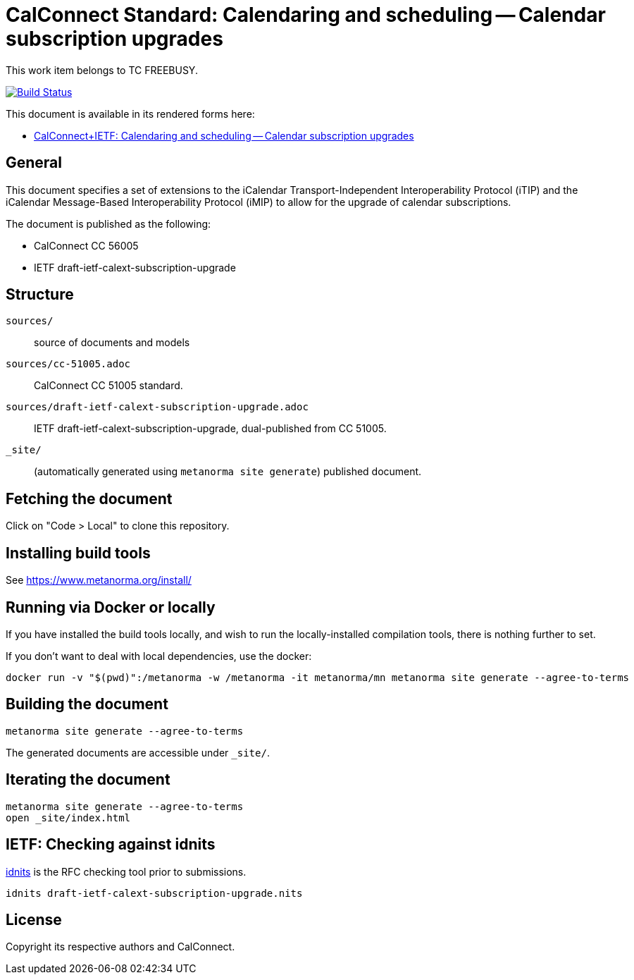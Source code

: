 = CalConnect Standard: Calendaring and scheduling -- Calendar subscription upgrades

This work item belongs to TC FREEBUSY.

image:https://github.com/CalConnect/cc-subscription-upgrade/actions/workflows/generate.yml/badge.svg["Build Status", link="https://github.com/CalConnect/cc-subscription-upgrade/actions/workflows/generate.yml"]

This document is available in its rendered forms here:

* https://calconnect.github.io/cc-subscription-upgrade/[CalConnect+IETF: Calendaring and scheduling -- Calendar subscription upgrades]

== General

This document specifies a set of extensions to the iCalendar
Transport-Independent Interoperability Protocol (iTIP) and the iCalendar
Message-Based Interoperability Protocol (iMIP) to allow for the upgrade of
calendar subscriptions.

The document is published as the following:

* CalConnect CC 56005
* IETF draft-ietf-calext-subscription-upgrade


== Structure

`sources/`::
source of documents and models

`sources/cc-51005.adoc`::
CalConnect CC 51005 standard.

`sources/draft-ietf-calext-subscription-upgrade.adoc`::
IETF draft-ietf-calext-subscription-upgrade, dual-published from CC 51005.

`_site/`::
(automatically generated using `metanorma site generate`) published document.


== Fetching the document

Click on "Code > Local" to clone this repository.


== Installing build tools

See https://www.metanorma.org/install/


== Running via Docker or locally

If you have installed the build tools locally, and wish to run the
locally-installed compilation tools, there is nothing further to set.

If you don't want to deal with local dependencies, use the docker:

[source,sh]
----
docker run -v "$(pwd)":/metanorma -w /metanorma -it metanorma/mn metanorma site generate --agree-to-terms
----


== Building the document

[source,sh]
----
metanorma site generate --agree-to-terms
----

The generated documents are accessible under `_site/`.


== Iterating the document

[source,sh]
----
metanorma site generate --agree-to-terms
open _site/index.html
----


== IETF: Checking against idnits

https://tools.ietf.org/tools/idnits/[idnits] is the RFC checking tool prior to
submissions.

[source,sh]
----
idnits draft-ietf-calext-subscription-upgrade.nits
----


== License

Copyright its respective authors and CalConnect.

